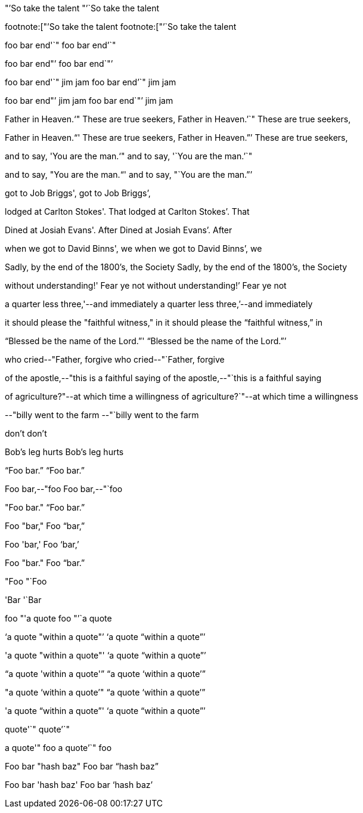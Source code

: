 "`'So take the talent
"`'`So take the talent

footnote:["`'So take the talent
footnote:["`'`So take the talent

foo bar end'`"
foo bar end`'`"

foo bar end"`'
foo bar end`"`'

foo bar end'`" jim jam
foo bar end`'`" jim jam

foo bar end"`' jim jam
foo bar end`"`' jim jam

Father in Heaven.'`" These are true seekers,
Father in Heaven.`'`" These are true seekers,

Father in Heaven."`' These are true seekers,
Father in Heaven.`"`' These are true seekers,

and to say, 'You are the man.'`"
and to say, '`You are the man.`'`"

and to say, "You are the man."`'
and to say, "`You are the man.`"`'

got to Job Briggs',
got to Job Briggs`',

lodged at Carlton Stokes'. That
lodged at Carlton Stokes`'. That

Dined at Josiah Evans'. After
Dined at Josiah Evans`'. After

when we got to David Binns', we
when we got to David Binns`', we

Sadly, by the end of the 1800's, the Society
Sadly, by the end of the 1800`'s, the Society

without understanding!' Fear ye not
without understanding!`' Fear ye not

a quarter less three,'--and immediately
a quarter less three,`'--and immediately

it should please the "faithful witness," in
it should please the "`faithful witness,`" in

"`Blessed be the name of the Lord.`"'
"`Blessed be the name of the Lord.`"`'

who cried--"Father, forgive
who cried--"`Father, forgive

of the apostle,--"this is a faithful saying
of the apostle,--"`this is a faithful saying

of agriculture?"--at which time a willingness
of agriculture?`"--at which time a willingness

--"billy went to the farm
--"`billy went to the farm

don't
don`'t

Bob's leg hurts
Bob`'s leg hurts

"`Foo bar.`"
"`Foo bar.`"

Foo bar,--"foo
Foo bar,--"`foo

"Foo bar."
"`Foo bar.`"

Foo "bar,"
Foo "`bar,`"

Foo 'bar,'
Foo '`bar,`'

Foo "bar."
Foo "`bar.`"

"Foo
"`Foo

'Bar
'`Bar

foo "'a quote
foo "`'`a quote

'`a quote "within a quote"`'
'`a quote "`within a quote`"`'

'a quote "within a quote"'
'`a quote "`within a quote`"`'

"`a quote 'within a quote'`"
"`a quote '`within a quote`'`"

"a quote '`within a quote`'"
"`a quote '`within a quote`'`"

'a quote "`within a quote`"'
'`a quote "`within a quote`"`'

quote'`"
quote`'`"

a quote'" foo
a quote`'`" foo

Foo bar "hash baz"
Foo bar "`hash baz`"

Foo bar 'hash baz'
Foo bar '`hash baz`'

